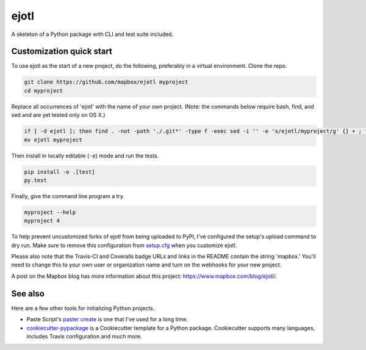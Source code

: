 ejotl
======

.. image:: https://travis-ci.org/mapbox/ejotl.svg
   :target: https://travis-ci.org/mapbox/ejotl

.. image:: https://coveralls.io/repos/mapbox/ejotl/badge.png
   :target: https://coveralls.io/r/mapbox/ejotl

A skeleton of a Python package with CLI and test suite included.
   
.. image:: https://farm4.staticflickr.com/3951/15672691531_3037819613_o_d.png

Customization quick start
-------------------------

To use ejotl as the start of a new project, do the following, preferably in
a virtual environment. Clone the repo.

.. code-block:: console

    git clone https://github.com/mapbox/ejotl myproject
    cd myproject

Replace all occurrences of 'ejotl' with the name of your own project.
(Note: the commands below require bash, find, and sed and are yet tested only on OS X.)

.. code-block:: console

    if [ -d ejotl ]; then find . -not -path './.git*' -type f -exec sed -i '' -e 's/ejotl/myproject/g' {} + ; fi
    mv ejotl myproject

Then install in locally editable (``-e``) mode and run the tests.

.. code-block:: console

    pip install -e .[test]
    py.test

Finally, give the command line program a try.

.. code-block:: console

    myproject --help
    myproject 4

To help prevent uncustomized forks of ejotl from being uploaded to PyPI,
I've configured the setup's upload command to dry run. Make sure to remove
this configuration from
`setup.cfg <https://docs.python.org/2/install/index.html#inst-config-syntax>`__
when you customize ejotl.

Please also note that the Travis-CI and Coveralls badge URLs and links in the README
contain the string 'mapbox.' You'll need to change this to your own user or organization
name and turn on the webhooks for your new project.

A post on the Mapbox blog has more information about this project:
https://www.mapbox.com/blog/ejotl/.

See also
--------

Here are a few other tools for initializing Python projects.

- Paste Script's `paster create <http://pythonpaste.org/script/#paster-create>`__ is
  one that I've used for a long time.
- `cookiecutter-pypackage <https://github.com/audreyr/cookiecutter-pypackage>`__ is
  a Cookiecutter template for a Python package. Cookiecutter supports many languages,
  includes Travis configuration and much more.

